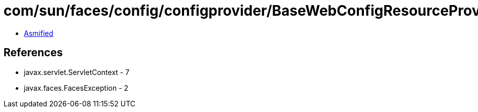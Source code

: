 = com/sun/faces/config/configprovider/BaseWebConfigResourceProvider.class

 - link:BaseWebConfigResourceProvider-asmified.java[Asmified]

== References

 - javax.servlet.ServletContext - 7
 - javax.faces.FacesException - 2
